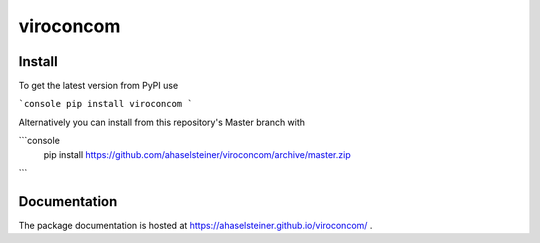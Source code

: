 ##########
viroconcom
##########

.. image:: https://travis-ci.org/ahaselsteiner/viroconcom.svg?branch=master
    :target: https://travis-ci.org/ahaselsteiner/viroconcom
    :alt: Build status

.. image:: https://coveralls.io/repos/github/ahaselsteiner/viroconcom/badge.svg?branch=issue%232-add-ci
    :target: https://coveralls.io/github/ahaselsteiner/viroconcom?branch=issue%232-add-ci


Install
-------
To get the latest version from PyPI use

```console
pip install viroconcom
```

Alternatively you can install from this repository's Master branch with

```console
    pip install https://github.com/ahaselsteiner/viroconcom/archive/master.zip
```

Documentation
-------------
The package documentation is hosted at https://ahaselsteiner.github.io/viroconcom/ .
